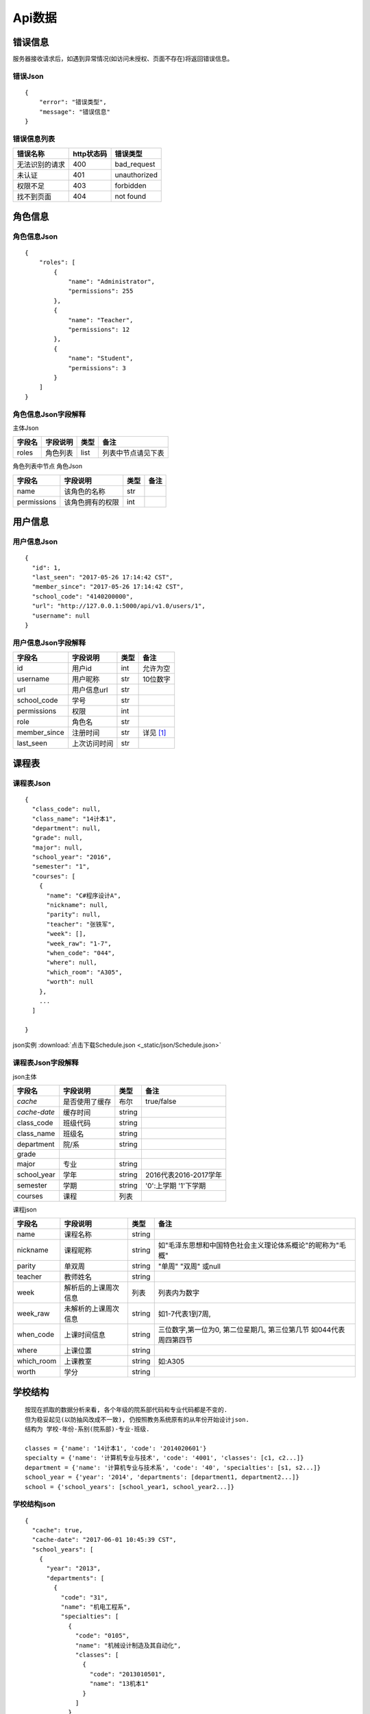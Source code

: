 Api数据
==================

.. _error_json:

错误信息
------------------

服务器接收请求后，如遇到异常情况(如访问未授权、页面不存在)将返回错误信息。

错误Json
^^^^^^^^^^

::

    {
        "error": "错误类型",
        "message": "错误信息"
    }

错误信息列表
^^^^^^^^^^^^^^

+----------------+------------+--------------+
| 错误名称       | http状态码 | 错误类型     |
+================+============+==============+
| 无法识别的请求 | 400        | bad_request  |
+----------------+------------+--------------+
| 未认证         | 401        | unauthorized |
+----------------+------------+--------------+
| 权限不足       | 403        | forbidden    |
+----------------+------------+--------------+
| 找不到页面     | 404        | not found    |
+----------------+------------+--------------+

.. _role_json:

角色信息
-----------------

角色信息Json
^^^^^^^^^^^^^^

::

    {
        "roles": [
            {
                "name": "Administrator", 
                "permissions": 255
            }, 
            {
                "name": "Teacher", 
                "permissions": 12
            }, 
            {
                "name": "Student", 
                "permissions": 3
            }
        ]
    }

角色信息Json字段解释
^^^^^^^^^^^^^^^^^^^^

主体Json

+--------+----------+------+--------------------+
| 字段名 | 字段说明 | 类型 | 备注               |
+========+==========+======+====================+
| roles  | 角色列表 | list | 列表中节点请见下表 |
+--------+----------+------+--------------------+

角色列表中节点 角色Json

+-------------+------------------+------+------+
| 字段名      | 字段说明         | 类型 | 备注 |
+=============+==================+======+======+
| name        | 该角色的名称     | str  |      |
+-------------+------------------+------+------+
| permissions | 该角色拥有的权限 | int  |      |
+-------------+------------------+------+------+
        

            
.. _user_json:

用户信息
-----------------

用户信息Json
^^^^^^^^^^^^^^

:: 

    {
      "id": 1,
      "last_seen": "2017-05-26 17:14:42 CST",
      "member_since": "2017-05-26 17:14:42 CST",
      "school_code": "4140200000",
      "url": "http://127.0.0.1:5000/api/v1.0/users/1",
      "username": null
    }

用户信息Json字段解释
^^^^^^^^^^^^^^^^^^^^^

+--------------+--------------+------+-------------+
| 字段名       | 字段说明     | 类型 | 备注        |
+==============+==============+======+=============+
| id           | 用户id       | int  | 允许为空    |
+--------------+--------------+------+-------------+
| username     | 用户昵称     | str  | 10位数字    |
+--------------+--------------+------+-------------+
| url          | 用户信息url  | str  |             |
+--------------+--------------+------+-------------+
| school_code  | 学号         | str  |             |
+--------------+--------------+------+-------------+
| permissions  | 权限         | int  |             |
+--------------+--------------+------+-------------+
| role         | 角色名       | str  |             |
+--------------+--------------+------+-------------+
| member_since | 注册时间     | str  | 详见 [#f1]_ |
+--------------+--------------+------+-------------+
| last_seen    | 上次访问时间 | str  |             |
+--------------+--------------+------+-------------+

.. _schedule_json:

课程表
----------------

课程表Json
^^^^^^^^^^^

::

    {
      "class_code": null,
      "class_name": "14计本1",
      "department": null,
      "grade": null,
      "major": null,
      "school_year": "2016",
      "semester": "1",
      "courses": [
        {
          "name": "C#程序设计A",
          "nickname": null,
          "parity": null,
          "teacher": "张铁军",
          "week": [],
          "week_raw": "1-7",
          "when_code": "044",
          "where": null,
          "which_room": "A305",
          "worth": null
        },
        ...
      ]
    
    }

json实例 :download:`点击下载Schedule.json <_static/json/Schedule.json>`

课程表Json字段解释
^^^^^^^^^^^^^^^^^^^

json主体

+--------------+----------------+--------+-----------------------+
| 字段名       | 字段说明       | 类型   | 备注                  |
+==============+================+========+=======================+
| *cache*      | 是否使用了缓存 | 布尔   | true/false            |
+--------------+----------------+--------+-----------------------+
| *cache-date* | 缓存时间       | string |                       |
+--------------+----------------+--------+-----------------------+
| class_code   | 班级代码       | string |                       |
+--------------+----------------+--------+-----------------------+
| class_name   | 班级名         | string |                       |
+--------------+----------------+--------+-----------------------+
| department   | 院/系          | string |                       |
+--------------+----------------+--------+-----------------------+
| grade        |                |        |                       |
+--------------+----------------+--------+-----------------------+
| major        | 专业           | string |                       |
+--------------+----------------+--------+-----------------------+
| school_year  | 学年           | string | 2016代表2016-2017学年 |
+--------------+----------------+--------+-----------------------+
| semester     | 学期           | string | '0':上学期 '1'下学期  |
+--------------+----------------+--------+-----------------------+
| courses      | 课程           | 列表   |                       |
+--------------+----------------+--------+-----------------------+

.. _course_json:

课程json

+------------+----------------------+--------+---------------------------------------------------------------------+
| 字段名     | 字段说明             | 类型   | 备注                                                                |
+============+======================+========+=====================================================================+
| name       | 课程名称             | string |                                                                     |
+------------+----------------------+--------+---------------------------------------------------------------------+
| nickname   | 课程昵称             | string | 如"毛泽东思想和中国特色社会主义理论体系概论"的昵称为"毛概"          |
+------------+----------------------+--------+---------------------------------------------------------------------+
| parity     | 单双周               | string | "单周" "双周" 或null                                                |
+------------+----------------------+--------+---------------------------------------------------------------------+
| teacher    | 教师姓名             | string |                                                                     |
+------------+----------------------+--------+---------------------------------------------------------------------+
| week       | 解析后的上课周次信息 | 列表   | 列表内为数字                                                        |
+------------+----------------------+--------+---------------------------------------------------------------------+
| week_raw   | 未解析的上课周次信息 | string | 如1-7代表1到7周,                                                    |
+------------+----------------------+--------+---------------------------------------------------------------------+
| when_code  | 上课时间信息         | string | 三位数字,第一位为0, 第二位星期几, 第三位第几节 如044代表周四第四节  |
+------------+----------------------+--------+---------------------------------------------------------------------+
| where      | 上课位置             | string |                                                                     |
+------------+----------------------+--------+---------------------------------------------------------------------+
| which_room | 上课教室             | string | 如:A305                                                             |
+------------+----------------------+--------+---------------------------------------------------------------------+
| worth      | 学分                 | string |                                                                     |
+------------+----------------------+--------+---------------------------------------------------------------------+

.. _school_structure_json:

学校结构
----------------------

::

    按现在抓取的数据分析来看, 各个年级的院系部代码和专业代码都是不变的.  
    但为稳妥起见(以防抽风改成不一致), 仍按照教务系统原有的从年份开始设计json.  
    结构为 学校-年份-系别(院系部)-专业-班级.  
    
    classes = {'name': '14计本1', 'code': '2014020601'}  
    specialty = {'name': '计算机专业与技术', 'code': '4001', 'classes': [c1, c2...]}  
    department = {'name': '计算机专业与技术系', 'code': '40', 'specialties': [s1, s2...]}  
    school_year = {'year': '2014', 'departments': [department1, department2...]}  
    school = {'school_years': [school_year1, school_year2...]}


学校结构json
^^^^^^^^^^^^^

::

    {
      "cache": true,
      "cache-date": "2017-06-01 10:45:39 CST",
      "school_years": [
        {
          "year": "2013",
          "departments": [
            {
              "code": "31",
              "name": "机电工程系",
              "specialties": [
                {
                  "code": "0105",
                  "name": "机械设计制造及其自动化",
                  "classes": [
                    {
                      "code": "2013010501",
                      "name": "13机本1"
                    }
                  ]
                }
              ]
            }
          ]
        }
      ]
    }

json实例 :download:`点击下载Structure.json <_static/json/Structure.json>`

学校结构json字段解释
^^^^^^^^^^^^^^^^^^^^^^

json主体

+--------------+----------------+--------+------------+
| 字段名       | 字段说明       | 类型   | 备注       |
+==============+================+========+============+
| *cache*      | 是否使用了缓存 | 布尔   | true/false |
+--------------+----------------+--------+------------+
| *cache-date* | 缓存时间       | string |            |
+--------------+----------------+--------+------------+
| school_years | 学年           | 列表   |            |
+--------------+----------------+--------+------------+

学年json

+-------------+------------+--------+------------------------+
| 字段名      | 字段说明   | 类型   | 备注                   |
+=============+============+========+========================+
| year        | 学年       | string | 四位年                 |
+-------------+------------+--------+------------------------+
| departments | 该学年的系 | 列表   | 目前每个学年的系都一样 |
+-------------+------------+--------+------------------------+

系别json

+-------------+------------+--------+------------------+
| 字段名      | 字段说明   | 类型   | 备注             |
+=============+============+========+==================+
| code        | 系别代号   | string | 貌似都是两位数字 |
+-------------+------------+--------+------------------+
| name        | 系名称     | string |                  |
+-------------+------------+--------+------------------+
| specialties | 该系的专业 | 列表   |                  |
+-------------+------------+--------+------------------+

专业json

+---------+----------------+--------+------------------+
| 字段名  | 字段说明       | 类型   | 备注             |
+=========+================+========+==================+
| code    | 专业代号       | string | 貌似都是四位数字 |
+---------+----------------+--------+------------------+
| name    | 专业名称       | string |                  |
+---------+----------------+--------+------------------+
| classes | 该专业下的班级 | 列表   |                  |
+---------+----------------+--------+------------------+

班级json

+--------+----------+--------+------------------+
| 字段名 | 字段说明 | 类型   | 备注             |
+========+==========+========+==================+
| code   | 班级代号 | string | 貌似都是十位数字 |
+--------+----------+--------+------------------+
| name   | 班级名称 | string |                  |
+--------+----------+--------+------------------+

.. _semester_json:

学年学期
----------

学年学期json
^^^^^^^^^^^^^^

::

    {
      "school_year": "2016",
      "semester": "1"
    }

学年学期json字段解释
^^^^^^^^^^^^^^^^^^^^^

+-------------+----------+--------+------------------------------------+
| 字段名      | 字段说明 | 类型   | 备注                               |
+=============+==========+========+====================================+
| school_year | 学年     | string | "2016" 意为：“2016-2017学年”       |
+-------------+----------+--------+------------------------------------+
| semester    | 学期     | string | "1" 意为下半学期; "0" 意为上半学期 |
+-------------+----------+--------+------------------------------------+

.. _score_json:

成绩
---------

成绩json
^^^^^^^^^^^^

::

    {
      "department": "计算机科学与技术系",
      "major": "14计本1",
      "stu_id": "4140206139",
      "user_code": "201400000407"
      "score_tables": [
        {
          "semester": "2014-2015学年第一学期",
          "scores": [
            {
              "exam_method": "考试",
              "get_method": "初修取得",
              "id": "1",
              "name": "大学英语A（一）",
              "ps": "",
              "quale": "初修",
              "score": "70.0",
              "type": "公共课/必修课",
              "worth": "4.0"
            },
            ...
          ]
        },
        ...
      ],
    }

json实例 :download:`点击下载Score.json <_static/json/Score.json>`

成绩json字段解释
^^^^^^^^^^^^^^^^^

json主体

+--------------+------------------------------+--------+--------------------+
| 字段名       | 字段说明                     | 类型   | 备注               |
+==============+==============================+========+====================+
| department   | 系别                         | string |                    |
+--------------+------------------------------+--------+--------------------+
| major        | 班级代号（年级专业班级一体） | string |                    |
+--------------+------------------------------+--------+--------------------+
| stu_id       | 学号                         | string |                    |
+--------------+------------------------------+--------+--------------------+
| user_code    | 用户编号                     | string |                    |
+--------------+------------------------------+--------+--------------------+
| score_tables | 成绩表                       | 列表   | 按学期分隔的成绩表 |
+--------------+------------------------------+--------+--------------------+

成绩表json

+----------+----------+--------+------------------+
| 字段名   | 字段说明 | 类型   | 备注             |
+==========+==========+========+==================+
| semester | 学期     | string | 当前成绩表的学期 |
+----------+----------+--------+------------------+
| scores   | 分数     | 列表   |                  |
+----------+----------+--------+------------------+

分数json

+-------------+------------------+--------+--------------------+
| 字段名      | 字段说明         | 类型   | 备注               |
+=============+==================+========+====================+
| id          | 在成绩表中的编号 | string | 没啥用，可以不解析 |
+-------------+------------------+--------+--------------------+
| name        | 课程名           | string |                    |
+-------------+------------------+--------+--------------------+
| worth       | 学分             | string |                    |
+-------------+------------------+--------+--------------------+
| type        | 课程类别         | string | 公共课、必修课     |
+-------------+------------------+--------+--------------------+
| quale       | 修读性质         | string | 初修/重修          |
+-------------+------------------+--------+--------------------+
| exam_method | 考核方式         | string | 考试/考察          |
+-------------+------------------+--------+--------------------+
| get_method  | 取得方式         | string | 初修取得           |
+-------------+------------------+--------+--------------------+
| score       | 成绩             | string | 分数/合格          |
+-------------+------------------+--------+--------------------+
| ps          | 备注             | string | 一般都是空         |
+-------------+------------------+--------+--------------------+


.. rubric:: Footnotes

.. [#f1] 时间格式化字符串为`%Y-%m-%d %H:%M:%S %Z` 意为:年-月-日 24进制小时-分钟-秒数 时区代号




